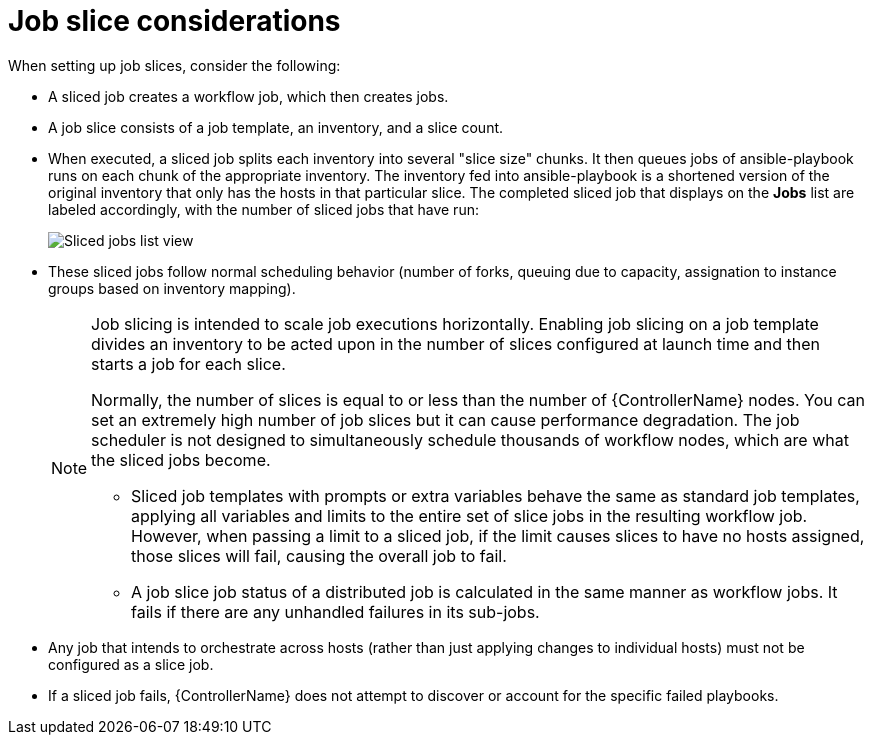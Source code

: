 :_mod-docs-content-type: CONCEPT

[id="con-controller-job-slice-considerations"]

= Job slice considerations

When setting up job slices, consider the following:

* A sliced job creates a workflow job, which then creates jobs.
* A job slice consists of a job template, an inventory, and a slice count.
* When executed, a sliced job splits each inventory into several "slice size" chunks.
It then queues jobs of ansible-playbook runs on each chunk of the appropriate inventory.
The inventory fed into ansible-playbook is a shortened version of the original inventory that only has the hosts in that particular slice.
The completed sliced job that displays on the *Jobs* list are labeled accordingly, with the number of sliced jobs that have run:
+
image::ug-sliced-job-shown-jobs-list-view.png[Sliced jobs list view]
+
* These sliced jobs follow normal scheduling behavior (number of forks, queuing due to capacity, assignation to instance groups based on inventory mapping).
+
[NOTE]
====
Job slicing is intended to scale job executions horizontally. Enabling job slicing on a job template divides an inventory to be acted upon in the number of slices configured at launch time and then starts a job for each slice.

Normally, the number of slices is equal to or less than the number of {ControllerName} nodes. 
You can set an extremely high number of job slices but it can cause performance degradation. 
The job scheduler is not designed to simultaneously schedule thousands of workflow nodes, which are what the sliced jobs become.

* Sliced job templates with prompts or extra variables behave the same as standard job templates, applying all variables and limits to the entire set of slice jobs in the resulting workflow job.
However, when passing a limit to a sliced job, if the limit causes slices to have no hosts assigned, those slices will fail, causing the overall job to fail.
* A job slice job status of a distributed job is calculated in the same manner as workflow jobs.
It fails if there are any unhandled failures in its sub-jobs.
====

* Any job that intends to orchestrate across hosts (rather than just applying changes to individual hosts) must not be configured as a slice job.
* If a sliced job fails, {ControllerName} does not attempt to discover or account for the specific failed playbooks.
